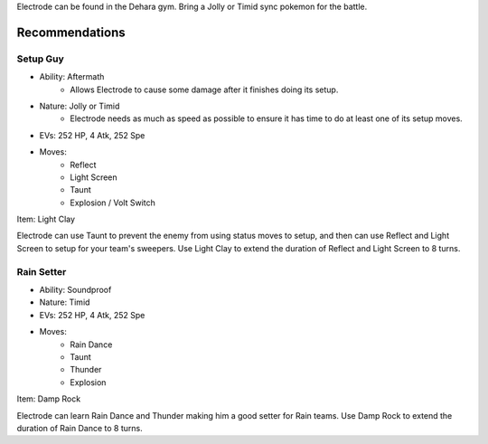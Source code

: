 Electrode can be found in the Dehara gym.
Bring a Jolly or Timid sync pokemon for the battle.

Recommendations
===============
Setup Guy
---------
- Ability: Aftermath
    - Allows Electrode to cause some damage after it finishes
      doing its setup.
- Nature: Jolly or Timid
    - Electrode needs as much as speed as possible to ensure
      it has time to do at least one of its setup moves.
- EVs: 252 HP, 4 Atk, 252 Spe
- Moves:
    - Reflect
    - Light Screen
    - Taunt
    - Explosion / Volt Switch
Item: Light Clay

Electrode can use Taunt to prevent the enemy from using
status moves to setup, and then can use Reflect and
Light Screen to setup for your team's sweepers.
Use Light Clay to extend the duration of Reflect and
Light Screen to 8 turns.

Rain Setter
-----------
- Ability: Soundproof
- Nature: Timid
- EVs: 252 HP, 4 Atk, 252 Spe
- Moves:
    - Rain Dance
    - Taunt
    - Thunder
    - Explosion
Item: Damp Rock

Electrode can learn Rain Dance and Thunder making him
a good setter for Rain teams. Use Damp Rock to extend
the duration of Rain Dance to 8 turns.